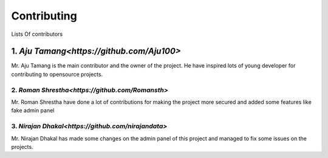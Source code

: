 Contributing
======================================================================

Lists Of contributors

----------------------------------------------------------------------
******************************************************
1. `Aju Tamang<https://github.com/Aju100>`
******************************************************

Mr. Aju Tamang is the main contributor and the owner of the project. He have inspired lots of young developer for contributing to opensource projects.

******************************************************
2. `Roman Shrestha<https://github.com/Romansth>`
******************************************************

Mr. Roman Shrestha have done a lot of contributions for making the project more secured and added some 
features like fake admin panel

******************************************************
3. `Nirajan Dhakal<https://github.com/nirajandata>`
******************************************************

Mr. Nirajan Dhakal has made some changes on the admin panel of this project and managed to fix
some issues on the projects.


